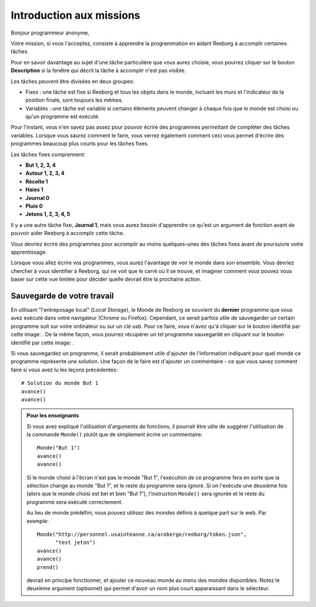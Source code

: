 Introduction aux missions
=========================

Bonjour programmeur anonyme,

Votre mission, si vous l'acceptez, consiste à apprendre la programmation en aidant Reeborg à accomplir certaines tâches.

Pour en savoir davantage au sujet d'une tâche particulière que vous aurez choisie, vous pourrez cliquer sur le
bouton **Description** si la fenêtre qui décrit la tâche à accomplir n'est pas visible.

Les tâches peuvent être divisées en deux groupes:

- Fixes : une tâche est fixe si Reeborg et tous les objets dans le monde, incluant les murs et l'indicateur de la position finale, sont toujours les mêmes.
- Variables : une tâche est variable si certains éléments peuvent changer à chaque fois que le monde est choisi ou qu'un programme est exécuté.

Pour l'instant, vous n'en savez pas assez pour pouvoir écrire des programmes permettant de compléter des tâches variables. Lorsque vous saurez comment le faire, vous verrez également comment ceci vous permet d'écrire des programmes beaucoup plus courts pour les tâches fixes.

Les tâches fixes comprennent:

- **But 1, 2, 3, 4**
- **Autour 1, 2, 3, 4**
- **Récolte 1**
- **Haies 1**
- **Journal 0**
- **Pluie 0**
- **Jetons 1, 2, 3, 4, 5**

Il y a une autre tâche fixe, **Journal 1**, mais vous aurez besoin d'apprendre ce qu'est un argument de fonction avant de pouvoir aider Reeborg à accomplir cette tâche.

Vous devriez écrire des programmes pour accomplir au moins
quelques-unes des tâches fixes avant de poursuivre votre apprentissage.



Lorsque vous allez écrire vos programmes, vous aurez l'avantage de voir
le monde dans son ensemble. Vous devriez chercher à vous identifier à
Reeborg, qui ne voit que le carré où il se trouve, et imaginer comment
vous pouvez vous baser sur cette vue limitée pour décider quelle devrait
être la prochaine action.

Sauvegarde de votre travail
---------------------------

.. |image| image:: ../../../src/images/save_world.png
.. |image2| image:: ../../../src/images/open_program.png

En utilisant "l'entreposage local" (*Local Storage*), le Monde de Reeborg
se souvient du **dernier** programme que vous avez exécuté dans votre
navigateur (Chrome ou Firefox). Cependant, ce serait parfois
utile de sauvegarder un certain programme soit sur votre ordinateur
ou sur un clé usb.  Pour ce faire, vous n'avez qu'à cliquer sur le bouton identifié par cette image: |image|. De la même façon, vous pourrez récupérer un tel programme
sauvegardé en cliquant sur le bouton identifié par cette image: |image2|.

Si vous
sauvegardez un programme, il serait probablement utile d'ajouter de
l'information indiquant pour quel monde ce programme représente une
solution. Une façon de le faire est d'ajouter un commentaire - ce que
vous savez comment faire si vous avez lu les leçons précédentes::

    # Solution du monde But 1
    avance()
    avance()


.. admonition:: Pour les enseignants

    Si vous avez expliqué l'utilisation d'arguments de fonctions, il pourrait
    être utile de suggérer l'utilisation de la commande ``Monde()`` plutôt
    que de simplement écrire un commentaire::

        Monde("But 1")
        avance()
        avance()

    Si le monde choisi à l'écran n'est pas le monde "But 1", l'exécution de
    ce programme fera en sorte que la sélection change au monde "But 1",
    et le reste du programme sera ignoré.  Si on l'exécute une deuxième fois
    (alors que le monde choisi est bel et bien "But 1"), l'instruction
    ``Monde()`` sera ignorée et le reste du programme sera exécuté correctement.

    Au lieu de monde prédéfini, vous pouvez utilisez des mondes définis
    à quelque part sur le web.  Par exemple::

        Monde("http://personnel.usainteanne.ca/aroberge/reeborg/token.json",
              "test jeton")
        avance()
        avance()
        prend()

    devrait en principe fonctionner, et ajouter ce nouveau monde au menu
    des mondes disponibles. Notez le deuxième argument (optionnel) qui
    permet d'avoir un nom plus court apparaissant dans le sélecteur.
